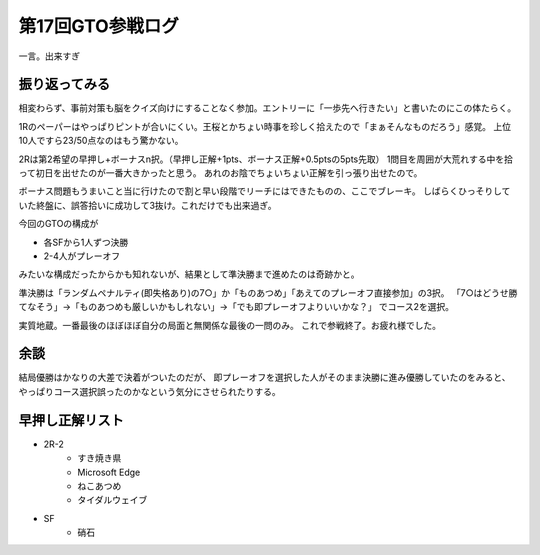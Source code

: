 第17回GTO参戦ログ
=================

.. post:: 2015-05-17
   :category: Hobby
   :tags: クイズ,クイズ大会,群馬,

一言。出来すぎ

振り返ってみる
--------------

相変わらず、事前対策も脳をクイズ向けにすることなく参加。エントリーに「一歩先へ行きたい」と書いたのにこの体たらく。

1Rのペーパーはやっぱりピントが合いにくい。王桜とかちょい時事を珍しく拾えたので「まぁそんなものだろう」感覚。
上位10人ですら23/50点なのはもう驚かない。

2Rは第2希望の早押し+ボーナスn択。（早押し正解+1pts、ボーナス正解+0.5ptsの5pts先取）
1問目を周囲が大荒れする中を拾って初日を出せたのが一番大きかったと思う。
あれのお陰でちょいちょい正解を引っ張り出せたので。

ボーナス問題もうまいこと当に行けたので割と早い段階でリーチにはできたものの、ここでブレーキ。
しばらくひっそりしていた終盤に、誤答拾いに成功して3抜け。これだけでも出来過ぎ。

今回のGTOの構成が

* 各SFから1人ずつ決勝
* 2-4人がプレーオフ

みたいな構成だったからかも知れないが、結果として準決勝まで進めたのは奇跡かと。

準決勝は「ランダムペナルティ(即失格あり)の7○」か「ものあつめ」「あえてのプレーオフ直接参加」の3択。
「7○はどうせ勝てなそう」→「ものあつめも厳しいかもしれない」→「でも即プレーオフよりいいかな？」
でコース2を選択。

実質地蔵。一番最後のほぼほぼ自分の局面と無関係な最後の一問のみ。
これで参戦終了。お疲れ様でした。

余談
----

結局優勝はかなりの大差で決着がついたのだが、
即プレーオフを選択した人がそのまま決勝に進み優勝していたのをみると、
やっぱりコース選択誤ったのかなという気分にさせられたりする。

早押し正解リスト
----------------

* 2R-2
    * すき焼き県
    * Microsoft Edge
    * ねこあつめ
    * タイダルウェイブ
* SF
    * 硝石
